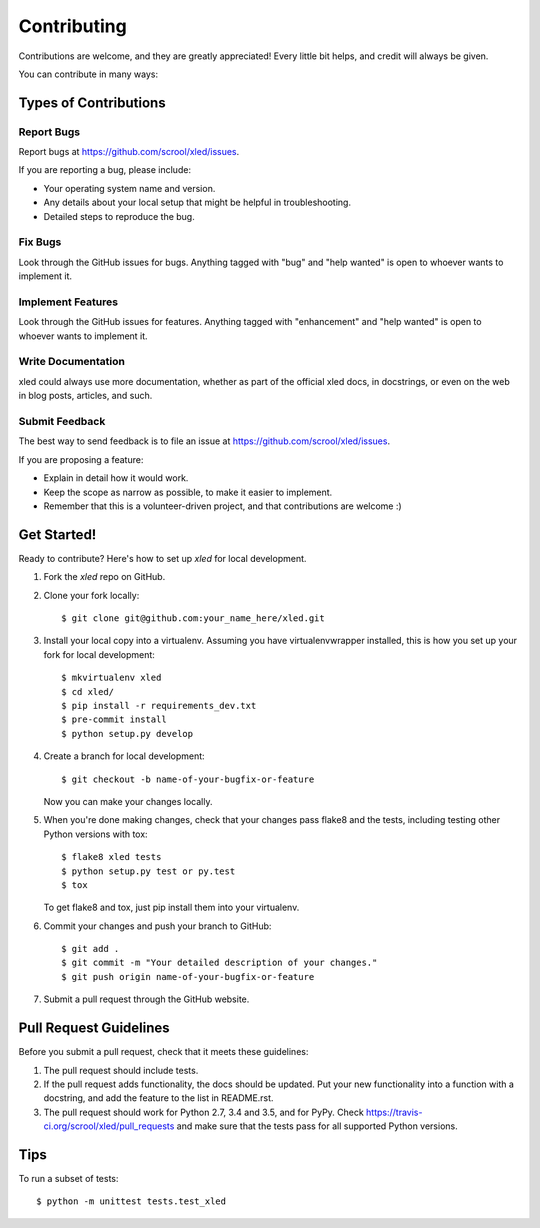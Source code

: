 .. highlight:: shell

============
Contributing
============

Contributions are welcome, and they are greatly appreciated! Every
little bit helps, and credit will always be given.

You can contribute in many ways:

Types of Contributions
----------------------

Report Bugs
~~~~~~~~~~~

Report bugs at https://github.com/scrool/xled/issues.

If you are reporting a bug, please include:

* Your operating system name and version.
* Any details about your local setup that might be helpful in troubleshooting.
* Detailed steps to reproduce the bug.

Fix Bugs
~~~~~~~~

Look through the GitHub issues for bugs. Anything tagged with "bug"
and "help wanted" is open to whoever wants to implement it.

Implement Features
~~~~~~~~~~~~~~~~~~

Look through the GitHub issues for features. Anything tagged with "enhancement"
and "help wanted" is open to whoever wants to implement it.

Write Documentation
~~~~~~~~~~~~~~~~~~~

xled could always use more documentation, whether as part of the
official xled docs, in docstrings, or even on the web in blog posts,
articles, and such.

Submit Feedback
~~~~~~~~~~~~~~~

The best way to send feedback is to file an issue at https://github.com/scrool/xled/issues.

If you are proposing a feature:

* Explain in detail how it would work.
* Keep the scope as narrow as possible, to make it easier to implement.
* Remember that this is a volunteer-driven project, and that contributions
  are welcome :)

Get Started!
------------

Ready to contribute? Here's how to set up `xled` for local development.

1. Fork the `xled` repo on GitHub.
2. Clone your fork locally::

    $ git clone git@github.com:your_name_here/xled.git

3. Install your local copy into a virtualenv. Assuming you have virtualenvwrapper installed, this is how you set up your fork for local development::

    $ mkvirtualenv xled
    $ cd xled/
    $ pip install -r requirements_dev.txt
    $ pre-commit install
    $ python setup.py develop

4. Create a branch for local development::

    $ git checkout -b name-of-your-bugfix-or-feature

   Now you can make your changes locally.

5. When you're done making changes, check that your changes pass flake8 and the tests, including testing other Python versions with tox::

    $ flake8 xled tests
    $ python setup.py test or py.test
    $ tox

   To get flake8 and tox, just pip install them into your virtualenv.

6. Commit your changes and push your branch to GitHub::

    $ git add .
    $ git commit -m "Your detailed description of your changes."
    $ git push origin name-of-your-bugfix-or-feature

7. Submit a pull request through the GitHub website.

Pull Request Guidelines
-----------------------

Before you submit a pull request, check that it meets these guidelines:

1. The pull request should include tests.
2. If the pull request adds functionality, the docs should be updated. Put
   your new functionality into a function with a docstring, and add the
   feature to the list in README.rst.
3. The pull request should work for Python 2.7, 3.4 and 3.5, and for PyPy. Check
   https://travis-ci.org/scrool/xled/pull_requests
   and make sure that the tests pass for all supported Python versions.

Tips
----

To run a subset of tests::


    $ python -m unittest tests.test_xled
